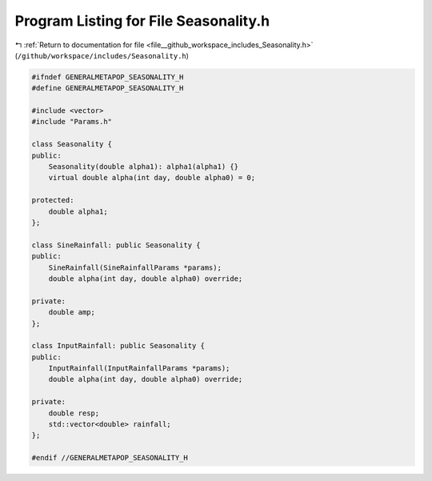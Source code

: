 
.. _program_listing_file__github_workspace_includes_Seasonality.h:

Program Listing for File Seasonality.h
======================================

|exhale_lsh| :ref:`Return to documentation for file <file__github_workspace_includes_Seasonality.h>` (``/github/workspace/includes/Seasonality.h``)

.. |exhale_lsh| unicode:: U+021B0 .. UPWARDS ARROW WITH TIP LEFTWARDS

.. code-block:: cpp

   #ifndef GENERALMETAPOP_SEASONALITY_H
   #define GENERALMETAPOP_SEASONALITY_H
   
   #include <vector>
   #include "Params.h"
   
   class Seasonality {
   public:
       Seasonality(double alpha1): alpha1(alpha1) {}
       virtual double alpha(int day, double alpha0) = 0;
   
   protected:
       double alpha1; 
   };
   
   class SineRainfall: public Seasonality {
   public:
       SineRainfall(SineRainfallParams *params);
       double alpha(int day, double alpha0) override;
   
   private:
       double amp; 
   };
   
   class InputRainfall: public Seasonality {
   public:
       InputRainfall(InputRainfallParams *params);
       double alpha(int day, double alpha0) override;
   
   private:
       double resp; 
       std::vector<double> rainfall; 
   };
   
   #endif //GENERALMETAPOP_SEASONALITY_H
